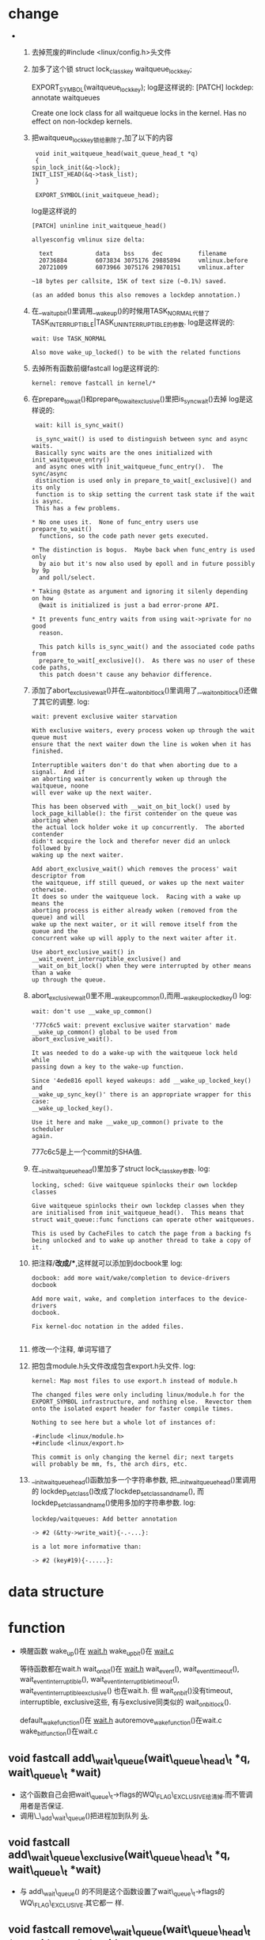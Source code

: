 #+STARTUP: showall
* change
-  
  1. 去掉荒废的#include <linux/config.h>头文件
  2. 加多了这个锁
     struct lock_class_key waitqueue_lock_key;

     EXPORT_SYMBOL(waitqueue_lock_key);
     log是这样说的:
     [PATCH] lockdep: annotate waitqueues
    
     Create one lock class for all waitqueue locks in the kernel.  Has no effect on
     non-lockdep kernels.
  3. 把waitqueue_lock_key锁给删除了,加了以下的内容
     #+BEGIN_EXAMPLE
     void init_waitqueue_head(wait_queue_head_t *q)
     {
	spin_lock_init(&q->lock);
	INIT_LIST_HEAD(&q->task_list);
     }

     EXPORT_SYMBOL(init_waitqueue_head);
     #+END_EXAMPLE
     log是这样说的
     #+BEGIN_EXAMPLE
    [PATCH] uninline init_waitqueue_head()
    
    allyesconfig vmlinux size delta:
    
      text            data    bss     dec          filename
      20736884        6073834 3075176 29885894     vmlinux.before
      20721009        6073966 3075176 29870151     vmlinux.after
    
    ~18 bytes per callsite, 15K of text size (~0.1%) saved.
    
    (as an added bonus this also removes a lockdep annotation.)
     #+END_EXAMPLE 
  4. 在__wait_up_bit()里调用__wake_up()的时候用TASK_NORMAL代替了
     TASK_INTERRUPTIBLE|TASK_UNINTERRUPTIBLE的参数.
     log是这样说的:
     #+BEGIN_EXAMPLE
     wait: Use TASK_NORMAL
    
     Also move wake_up_locked() to be with the related functions
     #+END_EXAMPLE 
  5. 去掉所有函数前缀fastcall
     log是这样说的:
     #+BEGIN_EXAMPLE
     kernel: remove fastcall in kernel/*
     #+END_EXAMPLE 
  6. 在prepare_to_wait()和prepare_to_wait_exclusive()里把is_sync_wait()去掉
     log是这样说的:
     #+BEGIN_EXAMPLE
     wait: kill is_sync_wait()
     
     is_sync_wait() is used to distinguish between sync and async waits.
     Basically sync waits are the ones initialized with init_waitqueue_entry()
     and async ones with init_waitqueue_func_entry().  The sync/async
     distinction is used only in prepare_to_wait[_exclusive]() and its only
     function is to skip setting the current task state if the wait is async.
     This has a few problems.
     
    * No one uses it.  None of func_entry users use prepare_to_wait()
      functions, so the code path never gets executed.
      
    * The distinction is bogus.  Maybe back when func_entry is used only
      by aio but it's now also used by epoll and in future possibly by 9p
      and poll/select.
      
    * Taking @state as argument and ignoring it silenly depending on how
      @wait is initialized is just a bad error-prone API.
      
    * It prevents func_entry waits from using wait->private for no good
      reason.
      
      This patch kills is_sync_wait() and the associated code paths from
      prepare_to_wait[_exclusive]().  As there was no user of these code paths,
      this patch doesn't cause any behavior difference.
     #+END_EXAMPLE 
  7. 添加了abort_exclusive_wait()并在__wait_on_bit_lock()里调用了,__wait_on_bit_lock()还做
     了其它的调整.
     log:

     #+BEGIN_EXAMPLE
     wait: prevent exclusive waiter starvation
     
     With exclusive waiters, every process woken up through the wait queue must
     ensure that the next waiter down the line is woken when it has finished.
     
     Interruptible waiters don't do that when aborting due to a signal.  And if
     an aborting waiter is concurrently woken up through the waitqueue, noone
     will ever wake up the next waiter.
     
     This has been observed with __wait_on_bit_lock() used by
     lock_page_killable(): the first contender on the queue was aborting when
     the actual lock holder woke it up concurrently.  The aborted contender
     didn't acquire the lock and therefor never did an unlock followed by
     waking up the next waiter.
     
     Add abort_exclusive_wait() which removes the process' wait descriptor from
     the waitqueue, iff still queued, or wakes up the next waiter otherwise.
     It does so under the waitqueue lock.  Racing with a wake up means the
     aborting process is either already woken (removed from the queue) and will
     wake up the next waiter, or it will remove itself from the queue and the
     concurrent wake up will apply to the next waiter after it.
     
     Use abort_exclusive_wait() in __wait_event_interruptible_exclusive() and
     __wait_on_bit_lock() when they were interrupted by other means than a wake
     up through the queue.
     #+END_EXAMPLE 
  8. abort_exclusive_wait()里不用__wake_up_common(),而用__wake_up_locked_key()
     log:
     #+BEGIN_EXAMPLE
     wait: don't use __wake_up_common()
     
     '777c6c5 wait: prevent exclusive waiter starvation' made
     __wake_up_common() global to be used from abort_exclusive_wait().
     
     It was needed to do a wake-up with the waitqueue lock held while
     passing down a key to the wake-up function.
     
     Since '4ede816 epoll keyed wakeups: add __wake_up_locked_key() and
     __wake_up_sync_key()' there is an appropriate wrapper for this case:
     __wake_up_locked_key().
     
     Use it here and make __wake_up_common() private to the scheduler
     again.
     #+END_EXAMPLE
     777c6c5是上一个commit的SHA值.
  9. 在__init_waitqueue_head()里加多了struct lock_class_key参数.
     log:
     #+BEGIN_EXAMPLE
     locking, sched: Give waitqueue spinlocks their own lockdep classes
     
     Give waitqueue spinlocks their own lockdep classes when they
     are initialised from init_waitqueue_head().  This means that
     struct wait_queue::func functions can operate other waitqueues.
     
     This is used by CacheFiles to catch the page from a backing fs
     being unlocked and to wake up another thread to take a copy of
     it.
     #+END_EXAMPLE
  10. 把注释/*改成/**,这样就可以添加到docbook里
      log:
      #+BEGIN_EXAMPLE
      docbook: add more wait/wake/completion to device-drivers docbook
      
      Add more wait, wake, and completion interfaces to the device-drivers
      docbook.
      
      Fix kernel-doc notation in the added files.

      #+END_EXAMPLE 
  11. 修改一个注释, 单词写错了
  12. 把包含module.h头文件改成包含export.h头文件.
      log:
      #+BEGIN_EXAMPLE
      kernel: Map most files to use export.h instead of module.h
      
      The changed files were only including linux/module.h for the
      EXPORT_SYMBOL infrastructure, and nothing else.  Revector them
      onto the isolated export header for faster compile times.
      
      Nothing to see here but a whole lot of instances of:
      
      -#include <linux/module.h>
      +#include <linux/export.h>
      
      This commit is only changing the kernel dir; next targets
      will probably be mm, fs, the arch dirs, etc.
      #+END_EXAMPLE 
  13. __init_waitqueue_head()函数加多一个字符串参数, 把__init_waitqueue_head()里调用的
      lockdep_set_class()改成了lockdep_set_class_and_name(), 而
      lockdep_set_class_and_name()使用多加的字符串参数.
      log:
      #+BEGIN_EXAMPLE
      lockdep/waitqueues: Add better annotation
      
      -> #2 (&tty->write_wait){-.-...}:
      
      is a lot more informative than:
      
      -> #2 (key#19){-.....}:
      #+END_EXAMPLE

* data structure
* function
- 唤醒函数
  wake_up()在 _wait.h_
  wake_up_bit()在 _wait.c_

  等待函数都在wait.h
  wait_on_bit()在 _wait.h_
  wait_event(), wait_event_timeout(), wait_event_interruptible(),
  wait_event_interruptible_timeout(), wait_event_interruptible_exclusive() 也在wait.h. 但
  wait_on_bit()没有timeout, interruptible, exclusive这些, 有与exclusive同类似的
  wait_on_bit_lock().
  
  default_wake_function()在 _wait.h_
  autoremove_wake_function()在wait.c
  wake_bit_function()在wait.c


** void fastcall add\_wait\_queue(wait\_queue\_head\_t *q, wait\_queue\_t *wait)
- 这个函数自己会把wait\_queue\_t->flags的WQ\_FLAG\_EXCLUSIVE给清掉.而不管调用者是否保证.
- 调用\_\_add\_wait\_queue()把进程加到队列 _头_.


** void fastcall add\_wait\_queue\_exclusive(wait\_queue\_head\_t *q, wait\_queue\_t *wait)
- 与 add\_wait\_queue() 的不同是这个函数设置了wait\_queue\_t->flags的WQ\_FLAG\_EXCLUSIVE.其它都一
  样.


** void fastcall remove\_wait\_queue(wait\_queue\_head\_t *q, wait\_queue\_t *wait)
- 把wait->task\_list从链表里删除,删除时只需要q->lock,而不需要q->task\_list.


** void fastcall prepare\_to\_wait(wait\_queue\_head\_t *q, wait\_queue\_t *wait, int state)
- 这个函数与 add\_wait\_queue() 不同的是在 add\_wait\_queue() 调用 \_\_add\_wait\_queue() 这一段,
  prepare\_to\_wait() 作了很多处理.
- 开始也清WQ\_FLAG\_EXCLUSIVE
- 关于为什么要判断wait->task\_list是否已加入到其它的队列中,我觉得是因为prepare\_to\_wait的应用
  场合不同，prepare\_to\_wait会放在一个循环里重复调用，但是finish\_wait不会被放到循环里，看
  看\_\_wait\_event就知道了.
- is\_sync\_wait()是用于判断是否是同步等待.但prepare\_to\_wait()的wait参数一定不是
  NULL,is\_sync\_wait()里会判断wait是否为空.

  如果是不是同步等待,那么就不用去调度current,让current继续执行.但在\_\_wait\_event()看来,调
  用\_\_wait\_event()就是同步等待的,如果不是同步的,那么调用\_\_wait\_event()过程中在
  prepare\_to\_wait()里没有设置current的状态,那么退出prepare\_to\_wait()之后调shedule(),这是不
  合理的,所以\_\_wait\_event()应该是用于同步等待的.


  若是同步等待的话,wait为空或wait->task为current.

- 注释说为什么把设置状态放在添加到等待队列之后
  #+BEGIN_EXAMPLE
 * Note: we use "set_current_state()" _after_ the wait-queue add,
 * because we need a memory barrier there on SMP, so that any
 * wake-function that tests for the wait-queue being active
 * will be guaranteed to see waitqueue addition _or_ subsequent
 * tests in this thread will see the wakeup having taken place.
  #+END_EXAMPLE
** void fastcall prepare\_to\_wait\_exclusive(wait\_queue\_head\_t *q, wait\_queue\_t *wait, int state)
- 与prepare\_to\_wait\_exclusive()的不同是设置了WQ\_FLAG\_EXCLUSIVE


** void fastcall finish\_wait(wait\_queue\_head\_t *q, wait\_queue\_t *wait)
- 这个函数做 prepare\_to\_wait() 函数里相反的两件事,第一是设置进程为TASK\_RUNNING, 第二是把
  wait->task\_list从链表里删除.
- 使用了 list\_empty\_careful() 来判断 wait->task\_list 是否为空, 这可以不用锁.


** int autoremove\_wake\_function(wait\_queue\_t *wait, unsigned mode, int sync, void *key)
- 这个函数两个地方被使用:1. 被赋给wait\_queue\_t->func, 2. 在wake\_bit\_function()里使用.
- 唤醒成功就把wait\_queue\_t->task\_list从链表里删除.
- 调用default\_wake\_function()唤醒, 但是在defualt\_wake\_function()里没有使用到key参数.

  key这个参数是做什么用的呢?


** int wake\_bit\_function(wait\_queue\_t *wait, unsigned mode, int sync, void *arg)
- 这个函数 \_只在\_ 在使用DEFINE\_WAIT\_BIT()定义struct wait\_bit\_queue变量时会初始化给func成员
  时使用.
- 传入的arg被转换成struct wait\_bit\_key类型.

  在函数里会比较arg里的所有成员是否和包含参数wait的struct wait\_bit\_queue的类型为struct
  wait\_bit\_key的key的所有成员相等.

  但arg传给autoremove\_wake\_function()是不使用的.


** int \_\_sched fastcall \_\_wait\_on\_bit(wait\_queue\_head\_t *wq, struct wait\_bit\_queue *q, int (*action)(void *), unsigned mode)
- 这个函数有点类似\_\_wait\_event()宏.
- prepare\_to\_wait()也可以用于等待位的.
- 与\_\_wait\_event()不同的是struct wait\_queue\_t在\_\_wait\_event()里定义

  都是在一个循环里调用prepare\_to\_wait(),然后判断条件,最后要么是休眠要么是调用finish\_wait().

  \_\_wait\_on\_bit()用action()函数休眠, \_\_wait\_event()用schedule()休眠.
- 为什么若位没清且休眠函数返回0时才会继续休眠呢?而不是发现位没清就可以满足休眠的条件呢?
- action函数一般为inode\_wait()和sync\_buffer(),这两个函数里都调用schedule(),且都只会返回0,
  表示休眠成功.


** int \_\_sched fastcall out\_of\_line\_wait\_on\_bit(void *word, int bit, int (*action)(void *), unsigned mode)
- 这个函数只有wait\_on\_bit()调用
- 要唤醒一个等待bitflag的进程的时候,是先 _清_ 位后调用wake\_up\_bit().
- 说明word参数是如何被使用的,

  看一看\_\_wait\_on\_buffer()这个函数,这个函数是用来等待buffer\_header->b\_state里某一个位的函数

  \_\_wait\_on\_buffer()是这样调用wait\_on\_bit()的

  #+BEGIN_EXAMPLE
  wait_on_bit(&bh->b_state, BH_Lock, sync_buffer, TASK_UNINTERRUPTIBLE);
  #+END_EXAMPLE


** int \_\_sched fastcall \_\_wait\_on\_bit\_lock(wait\_queue\_head\_t *wq, struct wait\_bit\_queue *q, int (*action)(void *), unsigned mode)
- 这个函数与\_\_wait\_on\_bit()的不同是使用了prepare\_to\_wait\_exclusive()而不是
  prepare\_to\_wait()

  还有就是使用了test\_and\_set\_bit()而不是test\_bit()

  还有就是如果休眠函数action返回非0就会退出休眠循环, 而\_\_wait\_on\_bit()是在发现位没清同时休
  眠函数返回值为0时就继续休眠.action返回0表示休眠成功了.所以返回非0就退出没有必要再体眠,但
  是在\_\_wait\_on\_bit()里如果休眠不成功也是会退出的,但为什么写法不一样呢?因为调用
  test\_and\_set\_bit()会对位产生作用,所以不合适采用\_\_wait\_on\_bit()的写法.
- 为什么要使用test\_and\_set\_bit()呢?

  因为是互斥等待的原因,因为调用prepare\_to\_wait\_exclusive()所以只会唤醒一个进程,如果退出时
  没有设置位就会唤醒下一个等待进程,那么这就不是互斥等待了.


** int \_\_sched fastcall out\_of\_line\_wait\_on\_bit\_lock(void *word, int bit, int (*action)(void *), unsigned mode)
- 这个函数分三步:

  1. 调用bit\_waitqueue()找到对应的等待队列头

  2. 调用DEFINE\_WAIT\_BIT()声明一个等待

  3. 调用\_\_wait\_on\_bit\_lock()进行等待.


** void fastcall \_\_wake\_up\_bit(wait\_queue\_head\_t *wq, void *word, int bit)
- 最后也还是调用\_\_wait\_up()来唤醒.
- 调用\_\_wait\_up()之前要先声明struct wait\_bit\_key, 再判断队列头是否已经激活.

** void fastcall wake\_up\_bit(void *word, int bit)
- 调用bit\_waitqueue()找到wait\_queue\_head\_t之后再调用\_\_wake\_up\_bit()
- wake\_up\_bit()和wake\_up()在调用\_\_wake\_up()参数上的区别, wake\_up\_bit()是在调用
  的\_\_wake\_up\_bit()里调用\_\_wake\_up()的.

  1. wake\_up()只有接收一个参数,
     #+BEGIN_EXAMPLE
     #define wake_up(x)			__wake_up(x, TASK_UNINTERRUPTIBLE | TASK_INTERRUPTIBLE, 1, NULL)
     #+END_EXAMPLE

     wak\_up\_bit()接收2个参数,在\_\_wake\_up\_bit()里调用\_\_wake\_up()与wake\_up()最大的不同是最后
     一个参数不为NULL
     #+BEGIN_EXAMPLE
     
   void fastcall __wake_up_bit(wait_queue_head_t *wq, void *word, int bit)
{
	struct wait_bit_key key = __WAIT_BIT_KEY_INITIALIZER(word, bit);
	if (waitqueue_active(wq))
		__wake_up(wq, TASK_INTERRUPTIBLE|TASK_UNINTERRUPTIBLE, 1, &key);
}
  #+END_EXAMPLE 

** fastcall wait\_queue\_head\_t *bit\_waitqueue(void *word, int bit)
- 这个zone->wait\_table不太明白,
- 通过word和bit来找到word所对应的等待队列头在什么地方.
- 与位等待相关的队列头都在zone->wait\_table这个hash表里,虽是hash表,但是zone->wait\_table是一
  个数组而已,只是通过word和bit通过hash函数找到下标.能保证hash出的下标是唯一性的吗?

